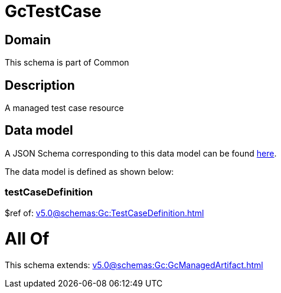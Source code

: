 = GcTestCase

[#domain]
== Domain

This schema is part of Common

[#description]
== Description

A managed test case resource


[#data_model]
== Data model

A JSON Schema corresponding to this data model can be found https://tmforum.org[here].

The data model is defined as shown below:


=== testCaseDefinition
$ref of: xref:v5.0@schemas:Gc:TestCaseDefinition.adoc[]


= All Of 
This schema extends: xref:v5.0@schemas:Gc:GcManagedArtifact.adoc[]

